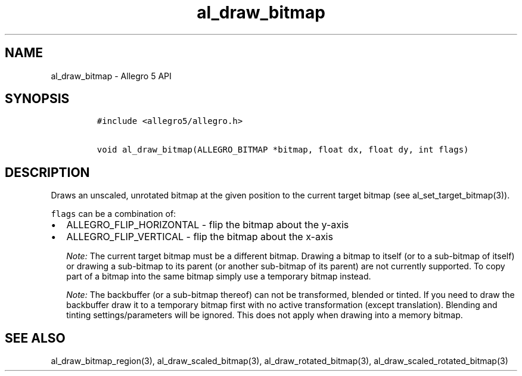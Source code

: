 .\" Automatically generated by Pandoc 3.1.3
.\"
.\" Define V font for inline verbatim, using C font in formats
.\" that render this, and otherwise B font.
.ie "\f[CB]x\f[]"x" \{\
. ftr V B
. ftr VI BI
. ftr VB B
. ftr VBI BI
.\}
.el \{\
. ftr V CR
. ftr VI CI
. ftr VB CB
. ftr VBI CBI
.\}
.TH "al_draw_bitmap" "3" "" "Allegro reference manual" ""
.hy
.SH NAME
.PP
al_draw_bitmap - Allegro 5 API
.SH SYNOPSIS
.IP
.nf
\f[C]
#include <allegro5/allegro.h>

void al_draw_bitmap(ALLEGRO_BITMAP *bitmap, float dx, float dy, int flags)
\f[R]
.fi
.SH DESCRIPTION
.PP
Draws an unscaled, unrotated bitmap at the given position to the current
target bitmap (see al_set_target_bitmap(3)).
.PP
\f[V]flags\f[R] can be a combination of:
.IP \[bu] 2
ALLEGRO_FLIP_HORIZONTAL - flip the bitmap about the y-axis
.IP \[bu] 2
ALLEGRO_FLIP_VERTICAL - flip the bitmap about the x-axis
.RS
.PP
\f[I]Note:\f[R] The current target bitmap must be a different bitmap.
Drawing a bitmap to itself (or to a sub-bitmap of itself) or drawing a
sub-bitmap to its parent (or another sub-bitmap of its parent) are not
currently supported.
To copy part of a bitmap into the same bitmap simply use a temporary
bitmap instead.
.RE
.RS
.PP
\f[I]Note:\f[R] The backbuffer (or a sub-bitmap thereof) can not be
transformed, blended or tinted.
If you need to draw the backbuffer draw it to a temporary bitmap first
with no active transformation (except translation).
Blending and tinting settings/parameters will be ignored.
This does not apply when drawing into a memory bitmap.
.RE
.SH SEE ALSO
.PP
al_draw_bitmap_region(3), al_draw_scaled_bitmap(3),
al_draw_rotated_bitmap(3), al_draw_scaled_rotated_bitmap(3)

